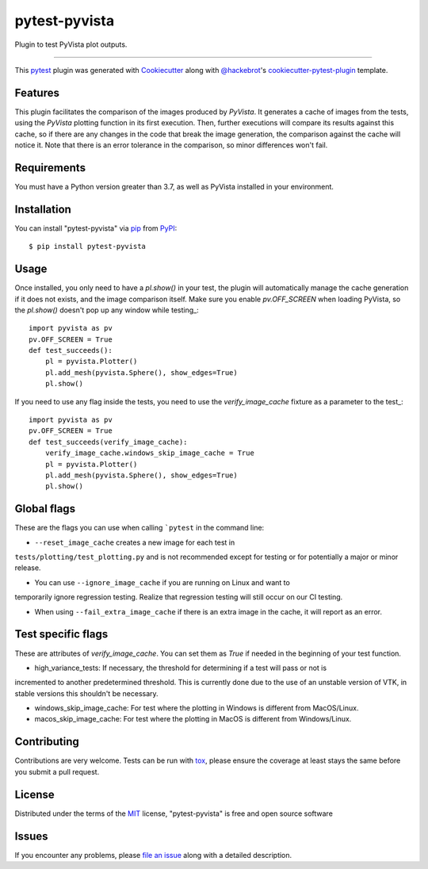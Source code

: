 ==============
pytest-pyvista
==============

.. image:: https://img.shields.io/pypi/v/pytest-pyvista.svg
    :target: https://pypi.org/project/pytest-pyvista
    :alt: PyPI version

.. image:: https://img.shields.io/pypi/pyversions/pytest-pyvista.svg
    :target: https://pypi.org/project/pytest-pyvista
    :alt: Python versions

.. image:: https://ci.appveyor.com/api/projects/status/github/pyvista/pytest-pyvista?branch=master
    :target: https://ci.appveyor.com/project/pyvista/pytest-pyvista/branch/master
    :alt: See Build Status on AppVeyor

Plugin to test PyVista plot outputs.

----

This `pytest`_ plugin was generated with `Cookiecutter`_ along with `@hackebrot`_'s `cookiecutter-pytest-plugin`_ template.


Features
--------

This plugin facilitates the comparison of the images produced by `PyVista`. It generates a cache of images from the tests, using the `PyVista` 
plotting function in its first execution. Then, further executions will compare its results against this cache, so if there are any changes
in the code that break the image generation, the comparison against the cache will notice it. Note that there is an error tolerance in the 
comparison, so minor differences won't fail.


Requirements
------------

You must have a Python version greater than 3.7, as well as PyVista installed in your environment.


Installation
------------

You can install "pytest-pyvista" via `pip`_ from `PyPI`_::

    $ pip install pytest-pyvista


Usage
-----
Once installed, you only need to have a `pl.show()` in your test, the plugin will automatically manage the cache generation if it does not exists,
and the image comparison itself. Make sure you enable `pv.OFF_SCREEN` when loading PyVista, so the `pl.show()` doesn't pop up any window while testing_::

    import pyvista as pv
    pv.OFF_SCREEN = True
    def test_succeeds():
        pl = pyvista.Plotter()
        pl.add_mesh(pyvista.Sphere(), show_edges=True)
        pl.show()


If you need to use any flag inside the tests, you need to use the `verify_image_cache` fixture as a parameter to the test_::


    import pyvista as pv
    pv.OFF_SCREEN = True
    def test_succeeds(verify_image_cache):
        verify_image_cache.windows_skip_image_cache = True
        pl = pyvista.Plotter()
        pl.add_mesh(pyvista.Sphere(), show_edges=True)
        pl.show()



Global flags
------------
These are the flags you can use when calling ```pytest`` in the command line:

- ``--reset_image_cache`` creates a new image for each test in
``tests/plotting/test_plotting.py`` and is not recommended except for
testing or for potentially a major or minor release. 



- You can use ``--ignore_image_cache`` if you are running on Linux and want to
temporarily ignore regression testing. Realize that regression testing
will still occur on our CI testing.

- When using ``--fail_extra_image_cache`` if there is an extra image in the cache, it will report as an error.

Test specific flags
-------------------
These are attributes of `verify_image_cache`. You can set them as `True` if needed in the beginning of your test function.

- high_variance_tests:  If necessary, the threshold for determining if a test will pass or not is 
incremented to another predetermined threshold. This is currently done due to the use of an unstable 
version of VTK, in stable versions this shouldn't be necessary.

- windows_skip_image_cache: For test where the plotting in Windows is different from MacOS/Linux.

- macos_skip_image_cache: For test where the plotting in MacOS is different from Windows/Linux.




Contributing
------------
Contributions are very welcome. Tests can be run with `tox`_, please ensure
the coverage at least stays the same before you submit a pull request.

License
-------

Distributed under the terms of the `MIT`_ license, "pytest-pyvista" is free and open source software


Issues
------

If you encounter any problems, please `file an issue`_ along with a detailed description.

.. _`Cookiecutter`: https://github.com/audreyr/cookiecutter
.. _`@hackebrot`: https://github.com/hackebrot
.. _`MIT`: http://opensource.org/licenses/MIT
.. _`BSD-3`: http://opensource.org/licenses/BSD-3-Clause
.. _`GNU GPL v3.0`: http://www.gnu.org/licenses/gpl-3.0.txt
.. _`Apache Software License 2.0`: http://www.apache.org/licenses/LICENSE-2.0
.. _`cookiecutter-pytest-plugin`: https://github.com/pytest-dev/cookiecutter-pytest-plugin
.. _`file an issue`: https://github.com/pyvista/pytest-pyvista/issues
.. _`pytest`: https://github.com/pytest-dev/pytest
.. _`tox`: https://tox.readthedocs.io/en/latest/
.. _`pip`: https://pypi.org/project/pip/
.. _`PyPI`: https://pypi.org/project
